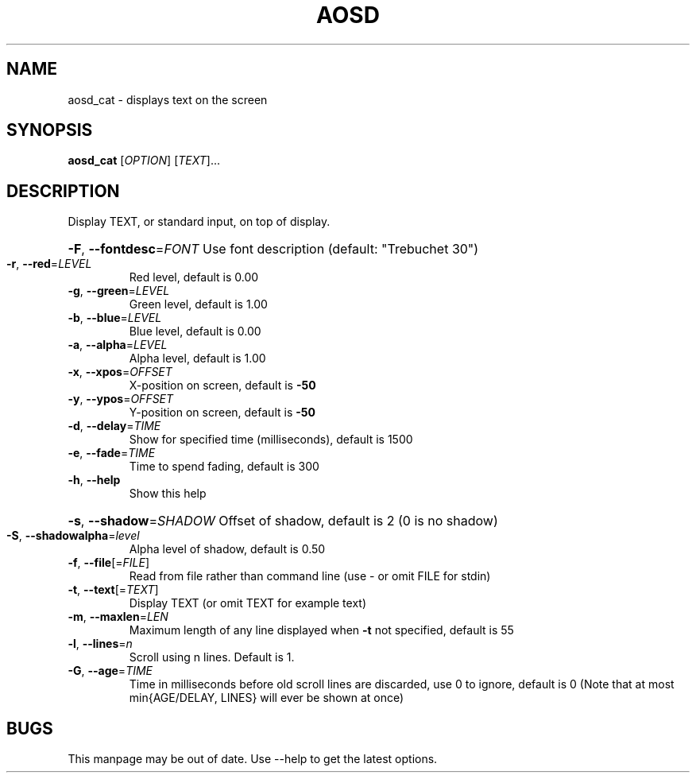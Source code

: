 .TH AOSD "1" "November 2007" "aosd_cat" "User Commands"
.SH NAME
aosd_cat \- displays text on the screen
.SH SYNOPSIS
.B aosd_cat
[\fIOPTION\fR] [\fITEXT\fR]...
.SH DESCRIPTION
Display TEXT, or standard input, on top of display.
.HP
\fB\-F\fR, \fB\-\-fontdesc\fR=\fIFONT\fR Use font description (default: "Trebuchet 30")
.TP
\fB\-r\fR, \fB\-\-red\fR=\fILEVEL\fR
Red level, default is 0.00
.TP
\fB\-g\fR, \fB\-\-green\fR=\fILEVEL\fR
Green level, default is 1.00
.TP
\fB\-b\fR, \fB\-\-blue\fR=\fILEVEL\fR
Blue level, default is 0.00
.TP
\fB\-a\fR, \fB\-\-alpha\fR=\fILEVEL\fR
Alpha level, default is 1.00
.TP
\fB\-x\fR, \fB\-\-xpos\fR=\fIOFFSET\fR
X\-position on screen, default is \fB\-50\fR
.TP
\fB\-y\fR, \fB\-\-ypos\fR=\fIOFFSET\fR
Y\-position on screen, default is \fB\-50\fR
.TP
\fB\-d\fR, \fB\-\-delay\fR=\fITIME\fR
Show for specified time (milliseconds), default is 1500
.TP
\fB\-e\fR, \fB\-\-fade\fR=\fITIME\fR
Time to spend fading, default is 300
.TP
\fB\-h\fR, \fB\-\-help\fR
Show this help
.HP
\fB\-s\fR, \fB\-\-shadow\fR=\fISHADOW\fR Offset of shadow, default is 2 (0 is no shadow)
.TP
\fB\-S\fR, \fB\-\-shadowalpha\fR=\fIlevel\fR
Alpha level of shadow, default is 0.50
.TP
\fB\-f\fR, \fB\-\-file\fR[=\fIFILE\fR]
Read from file rather than command line (use \- or omit FILE for stdin)
.TP
\fB\-t\fR, \fB\-\-text\fR[=\fITEXT\fR]
Display TEXT (or omit TEXT for example text)
.TP
\fB\-m\fR, \fB\-\-maxlen\fR=\fILEN\fR
Maximum length of any line displayed when \fB\-t\fR not specified, default is 55
.TP
\fB\-l\fR, \fB\-\-lines\fR=\fIn\fR
Scroll using n lines. Default is 1.
.TP
\fB\-G\fR, \fB\-\-age\fR=\fITIME\fR
Time in milliseconds before old scroll lines are discarded,
use 0 to ignore, default is 0
(Note that at most min{AGE/DELAY, LINES} will ever be shown at once)
.SH BUGS
This manpage may be out of date. Use \-\-help to get the latest options.
